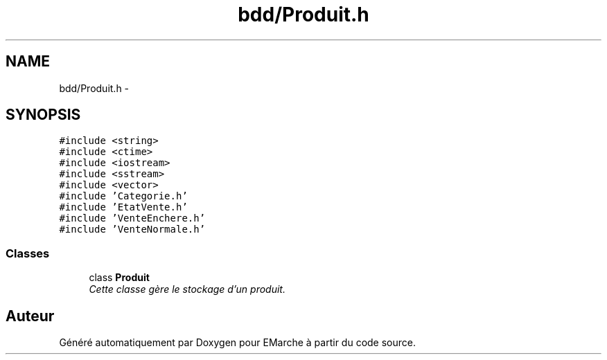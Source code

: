 .TH "bdd/Produit.h" 3 "Jeudi 17 Décembre 2015" "Version dernière version" "EMarche" \" -*- nroff -*-
.ad l
.nh
.SH NAME
bdd/Produit.h \- 
.SH SYNOPSIS
.br
.PP
\fC#include <string>\fP
.br
\fC#include <ctime>\fP
.br
\fC#include <iostream>\fP
.br
\fC#include <sstream>\fP
.br
\fC#include <vector>\fP
.br
\fC#include 'Categorie\&.h'\fP
.br
\fC#include 'EtatVente\&.h'\fP
.br
\fC#include 'VenteEnchere\&.h'\fP
.br
\fC#include 'VenteNormale\&.h'\fP
.br

.SS "Classes"

.in +1c
.ti -1c
.RI "class \fBProduit\fP"
.br
.RI "\fICette classe gère le stockage d'un produit\&. \fP"
.in -1c
.SH "Auteur"
.PP 
Généré automatiquement par Doxygen pour EMarche à partir du code source\&.
